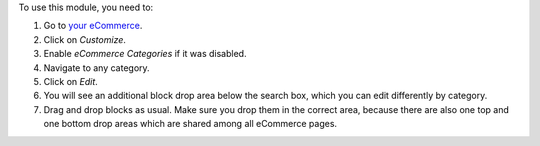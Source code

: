 To use this module, you need to:

#. Go to `your eCommerce </shop>`__.
#. Click on *Customize*.
#. Enable *eCommerce Categories* if it was disabled.
#. Navigate to any category.
#. Click on *Edit*.
#. You will see an additional block drop area below the search box, which you
   can edit differently by category.
#. Drag and drop blocks as usual. Make sure you drop them in the correct area,
   because there are also one top and one bottom drop areas which are shared
   among all eCommerce pages.
